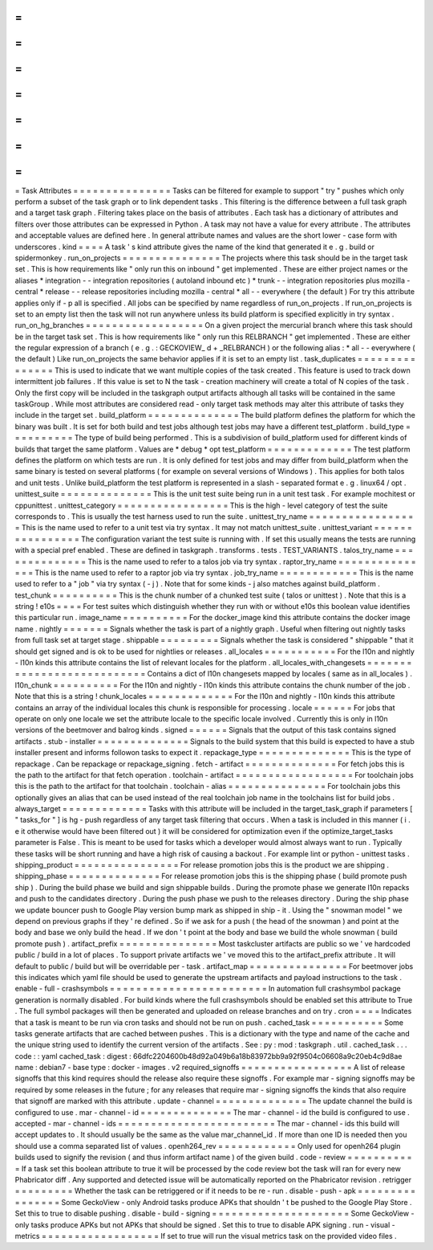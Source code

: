 =
=
=
=
=
=
=
=
=
=
=
=
=
=
=
Task
Attributes
=
=
=
=
=
=
=
=
=
=
=
=
=
=
=
Tasks
can
be
filtered
for
example
to
support
"
try
"
pushes
which
only
perform
a
subset
of
the
task
graph
or
to
link
dependent
tasks
.
This
filtering
is
the
difference
between
a
full
task
graph
and
a
target
task
graph
.
Filtering
takes
place
on
the
basis
of
attributes
.
Each
task
has
a
dictionary
of
attributes
and
filters
over
those
attributes
can
be
expressed
in
Python
.
A
task
may
not
have
a
value
for
every
attribute
.
The
attributes
and
acceptable
values
are
defined
here
.
In
general
attribute
names
and
values
are
the
short
lower
-
case
form
with
underscores
.
kind
=
=
=
=
A
task
'
s
kind
attribute
gives
the
name
of
the
kind
that
generated
it
e
.
g
.
build
or
spidermonkey
.
run_on_projects
=
=
=
=
=
=
=
=
=
=
=
=
=
=
=
The
projects
where
this
task
should
be
in
the
target
task
set
.
This
is
how
requirements
like
"
only
run
this
on
inbound
"
get
implemented
.
These
are
either
project
names
or
the
aliases
*
integration
-
-
integration
repositories
(
autoland
inbound
etc
)
*
trunk
-
-
integration
repositories
plus
mozilla
-
central
*
release
-
-
release
repositories
including
mozilla
-
central
*
all
-
-
everywhere
(
the
default
)
For
try
this
attribute
applies
only
if
-
p
all
is
specified
.
All
jobs
can
be
specified
by
name
regardless
of
run_on_projects
.
If
run_on_projects
is
set
to
an
empty
list
then
the
task
will
not
run
anywhere
unless
its
build
platform
is
specified
explicitly
in
try
syntax
.
run_on_hg_branches
=
=
=
=
=
=
=
=
=
=
=
=
=
=
=
=
=
=
On
a
given
project
the
mercurial
branch
where
this
task
should
be
in
the
target
task
set
.
This
is
how
requirements
like
"
only
run
this
RELBRANCH
"
get
implemented
.
These
are
either
the
regular
expression
of
a
branch
(
e
.
g
.
:
GECKOVIEW_
\
d
+
_RELBRANCH
)
or
the
following
alias
:
*
all
-
-
everywhere
(
the
default
)
Like
run_on_projects
the
same
behavior
applies
if
it
is
set
to
an
empty
list
.
task_duplicates
=
=
=
=
=
=
=
=
=
=
=
=
=
=
=
This
is
used
to
indicate
that
we
want
multiple
copies
of
the
task
created
.
This
feature
is
used
to
track
down
intermittent
job
failures
.
If
this
value
is
set
to
N
the
task
-
creation
machinery
will
create
a
total
of
N
copies
of
the
task
.
Only
the
first
copy
will
be
included
in
the
taskgraph
output
artifacts
although
all
tasks
will
be
contained
in
the
same
taskGroup
.
While
most
attributes
are
considered
read
-
only
target
task
methods
may
alter
this
attribute
of
tasks
they
include
in
the
target
set
.
build_platform
=
=
=
=
=
=
=
=
=
=
=
=
=
=
The
build
platform
defines
the
platform
for
which
the
binary
was
built
.
It
is
set
for
both
build
and
test
jobs
although
test
jobs
may
have
a
different
test_platform
.
build_type
=
=
=
=
=
=
=
=
=
=
The
type
of
build
being
performed
.
This
is
a
subdivision
of
build_platform
used
for
different
kinds
of
builds
that
target
the
same
platform
.
Values
are
*
debug
*
opt
test_platform
=
=
=
=
=
=
=
=
=
=
=
=
=
The
test
platform
defines
the
platform
on
which
tests
are
run
.
It
is
only
defined
for
test
jobs
and
may
differ
from
build_platform
when
the
same
binary
is
tested
on
several
platforms
(
for
example
on
several
versions
of
Windows
)
.
This
applies
for
both
talos
and
unit
tests
.
Unlike
build_platform
the
test
platform
is
represented
in
a
slash
-
separated
format
e
.
g
.
linux64
/
opt
.
unittest_suite
=
=
=
=
=
=
=
=
=
=
=
=
=
=
This
is
the
unit
test
suite
being
run
in
a
unit
test
task
.
For
example
mochitest
or
cppunittest
.
unittest_category
=
=
=
=
=
=
=
=
=
=
=
=
=
=
=
=
=
This
is
the
high
-
level
category
of
test
the
suite
corresponds
to
.
This
is
usually
the
test
harness
used
to
run
the
suite
.
unittest_try_name
=
=
=
=
=
=
=
=
=
=
=
=
=
=
=
=
=
This
is
the
name
used
to
refer
to
a
unit
test
via
try
syntax
.
It
may
not
match
unittest_suite
.
unittest_variant
=
=
=
=
=
=
=
=
=
=
=
=
=
=
=
=
The
configuration
variant
the
test
suite
is
running
with
.
If
set
this
usually
means
the
tests
are
running
with
a
special
pref
enabled
.
These
are
defined
in
taskgraph
.
transforms
.
tests
.
TEST_VARIANTS
.
talos_try_name
=
=
=
=
=
=
=
=
=
=
=
=
=
=
This
is
the
name
used
to
refer
to
a
talos
job
via
try
syntax
.
raptor_try_name
=
=
=
=
=
=
=
=
=
=
=
=
=
=
=
This
is
the
name
used
to
refer
to
a
raptor
job
via
try
syntax
.
job_try_name
=
=
=
=
=
=
=
=
=
=
=
=
This
is
the
name
used
to
refer
to
a
"
job
"
via
try
syntax
(
-
j
)
.
Note
that
for
some
kinds
-
j
also
matches
against
build_platform
.
test_chunk
=
=
=
=
=
=
=
=
=
=
This
is
the
chunk
number
of
a
chunked
test
suite
(
talos
or
unittest
)
.
Note
that
this
is
a
string
!
e10s
=
=
=
=
For
test
suites
which
distinguish
whether
they
run
with
or
without
e10s
this
boolean
value
identifies
this
particular
run
.
image_name
=
=
=
=
=
=
=
=
=
=
For
the
docker_image
kind
this
attribute
contains
the
docker
image
name
.
nightly
=
=
=
=
=
=
=
Signals
whether
the
task
is
part
of
a
nightly
graph
.
Useful
when
filtering
out
nightly
tasks
from
full
task
set
at
target
stage
.
shippable
=
=
=
=
=
=
=
=
=
Signals
whether
the
task
is
considered
"
shippable
"
that
it
should
get
signed
and
is
ok
to
be
used
for
nightlies
or
releases
.
all_locales
=
=
=
=
=
=
=
=
=
=
=
For
the
l10n
and
nightly
-
l10n
kinds
this
attribute
contains
the
list
of
relevant
locales
for
the
platform
.
all_locales_with_changesets
=
=
=
=
=
=
=
=
=
=
=
=
=
=
=
=
=
=
=
=
=
=
=
=
=
=
=
Contains
a
dict
of
l10n
changesets
mapped
by
locales
(
same
as
in
all_locales
)
.
l10n_chunk
=
=
=
=
=
=
=
=
=
=
For
the
l10n
and
nightly
-
l10n
kinds
this
attribute
contains
the
chunk
number
of
the
job
.
Note
that
this
is
a
string
!
chunk_locales
=
=
=
=
=
=
=
=
=
=
=
=
=
For
the
l10n
and
nightly
-
l10n
kinds
this
attribute
contains
an
array
of
the
individual
locales
this
chunk
is
responsible
for
processing
.
locale
=
=
=
=
=
=
For
jobs
that
operate
on
only
one
locale
we
set
the
attribute
locale
to
the
specific
locale
involved
.
Currently
this
is
only
in
l10n
versions
of
the
beetmover
and
balrog
kinds
.
signed
=
=
=
=
=
=
Signals
that
the
output
of
this
task
contains
signed
artifacts
.
stub
-
installer
=
=
=
=
=
=
=
=
=
=
=
=
=
=
Signals
to
the
build
system
that
this
build
is
expected
to
have
a
stub
installer
present
and
informs
followon
tasks
to
expect
it
.
repackage_type
=
=
=
=
=
=
=
=
=
=
=
=
=
=
This
is
the
type
of
repackage
.
Can
be
repackage
or
repackage_signing
.
fetch
-
artifact
=
=
=
=
=
=
=
=
=
=
=
=
=
=
For
fetch
jobs
this
is
the
path
to
the
artifact
for
that
fetch
operation
.
toolchain
-
artifact
=
=
=
=
=
=
=
=
=
=
=
=
=
=
=
=
=
=
For
toolchain
jobs
this
is
the
path
to
the
artifact
for
that
toolchain
.
toolchain
-
alias
=
=
=
=
=
=
=
=
=
=
=
=
=
=
=
For
toolchain
jobs
this
optionally
gives
an
alias
that
can
be
used
instead
of
the
real
toolchain
job
name
in
the
toolchains
list
for
build
jobs
.
always_target
=
=
=
=
=
=
=
=
=
=
=
=
=
Tasks
with
this
attribute
will
be
included
in
the
target_task_graph
if
parameters
[
"
tasks_for
"
]
is
hg
-
push
regardless
of
any
target
task
filtering
that
occurs
.
When
a
task
is
included
in
this
manner
(
i
.
e
it
otherwise
would
have
been
filtered
out
)
it
will
be
considered
for
optimization
even
if
the
optimize_target_tasks
parameter
is
False
.
This
is
meant
to
be
used
for
tasks
which
a
developer
would
almost
always
want
to
run
.
Typically
these
tasks
will
be
short
running
and
have
a
high
risk
of
causing
a
backout
.
For
example
lint
or
python
-
unittest
tasks
.
shipping_product
=
=
=
=
=
=
=
=
=
=
=
=
=
=
=
=
For
release
promotion
jobs
this
is
the
product
we
are
shipping
.
shipping_phase
=
=
=
=
=
=
=
=
=
=
=
=
=
=
For
release
promotion
jobs
this
is
the
shipping
phase
(
build
promote
push
ship
)
.
During
the
build
phase
we
build
and
sign
shippable
builds
.
During
the
promote
phase
we
generate
l10n
repacks
and
push
to
the
candidates
directory
.
During
the
push
phase
we
push
to
the
releases
directory
.
During
the
ship
phase
we
update
bouncer
push
to
Google
Play
version
bump
mark
as
shipped
in
ship
-
it
.
Using
the
"
snowman
model
"
we
depend
on
previous
graphs
if
they
'
re
defined
.
So
if
we
ask
for
a
push
(
the
head
of
the
snowman
)
and
point
at
the
body
and
base
we
only
build
the
head
.
If
we
don
'
t
point
at
the
body
and
base
we
build
the
whole
snowman
(
build
promote
push
)
.
artifact_prefix
=
=
=
=
=
=
=
=
=
=
=
=
=
=
=
Most
taskcluster
artifacts
are
public
so
we
'
ve
hardcoded
public
/
build
in
a
lot
of
places
.
To
support
private
artifacts
we
'
ve
moved
this
to
the
artifact_prefix
attribute
.
It
will
default
to
public
/
build
but
will
be
overridable
per
-
task
.
artifact_map
=
=
=
=
=
=
=
=
=
=
=
=
=
=
=
For
beetmover
jobs
this
indicates
which
yaml
file
should
be
used
to
generate
the
upstream
artifacts
and
payload
instructions
to
the
task
.
enable
-
full
-
crashsymbols
=
=
=
=
=
=
=
=
=
=
=
=
=
=
=
=
=
=
=
=
=
=
=
=
In
automation
full
crashsymbol
package
generation
is
normally
disabled
.
For
build
kinds
where
the
full
crashsymbols
should
be
enabled
set
this
attribute
to
True
.
The
full
symbol
packages
will
then
be
generated
and
uploaded
on
release
branches
and
on
try
.
cron
=
=
=
=
Indicates
that
a
task
is
meant
to
be
run
via
cron
tasks
and
should
not
be
run
on
push
.
cached_task
=
=
=
=
=
=
=
=
=
=
=
Some
tasks
generate
artifacts
that
are
cached
between
pushes
.
This
is
a
dictionary
with
the
type
and
name
of
the
cache
and
the
unique
string
used
to
identify
the
current
version
of
the
artifacts
.
See
:
py
:
mod
:
taskgraph
.
util
.
cached_task
.
.
.
code
:
:
yaml
cached_task
:
digest
:
66dfc2204600b48d92a049b6a18b83972bb9a92f9504c06608a9c20eb4c9d8ae
name
:
debian7
-
base
type
:
docker
-
images
.
v2
required_signoffs
=
=
=
=
=
=
=
=
=
=
=
=
=
=
=
=
=
A
list
of
release
signoffs
that
this
kind
requires
should
the
release
also
require
these
signoffs
.
For
example
mar
-
signing
signoffs
may
be
required
by
some
releases
in
the
future
;
for
any
releases
that
require
mar
-
signing
signoffs
the
kinds
that
also
require
that
signoff
are
marked
with
this
attribute
.
update
-
channel
=
=
=
=
=
=
=
=
=
=
=
=
=
=
The
update
channel
the
build
is
configured
to
use
.
mar
-
channel
-
id
=
=
=
=
=
=
=
=
=
=
=
=
=
=
The
mar
-
channel
-
id
the
build
is
configured
to
use
.
accepted
-
mar
-
channel
-
ids
=
=
=
=
=
=
=
=
=
=
=
=
=
=
=
=
=
=
=
=
=
=
=
=
The
mar
-
channel
-
ids
this
build
will
accept
updates
to
.
It
should
usually
be
the
same
as
the
value
mar_channel_id
.
If
more
than
one
ID
is
needed
then
you
should
use
a
comma
separated
list
of
values
.
openh264_rev
=
=
=
=
=
=
=
=
=
=
=
=
Only
used
for
openh264
plugin
builds
used
to
signify
the
revision
(
and
thus
inform
artifact
name
)
of
the
given
build
.
code
-
review
=
=
=
=
=
=
=
=
=
=
=
If
a
task
set
this
boolean
attribute
to
true
it
will
be
processed
by
the
code
review
bot
the
task
will
ran
for
every
new
Phabricator
diff
.
Any
supported
and
detected
issue
will
be
automatically
reported
on
the
Phabricator
revision
.
retrigger
=
=
=
=
=
=
=
=
=
Whether
the
task
can
be
retriggered
or
if
it
needs
to
be
re
-
run
.
disable
-
push
-
apk
=
=
=
=
=
=
=
=
=
=
=
=
=
=
=
=
Some
GeckoView
-
only
Android
tasks
produce
APKs
that
shouldn
'
t
be
pushed
to
the
Google
Play
Store
.
Set
this
to
true
to
disable
pushing
.
disable
-
build
-
signing
=
=
=
=
=
=
=
=
=
=
=
=
=
=
=
=
=
=
=
=
=
Some
GeckoView
-
only
tasks
produce
APKs
but
not
APKs
that
should
be
signed
.
Set
this
to
true
to
disable
APK
signing
.
run
-
visual
-
metrics
=
=
=
=
=
=
=
=
=
=
=
=
=
=
=
=
=
=
If
set
to
true
will
run
the
visual
metrics
task
on
the
provided
video
files
.
